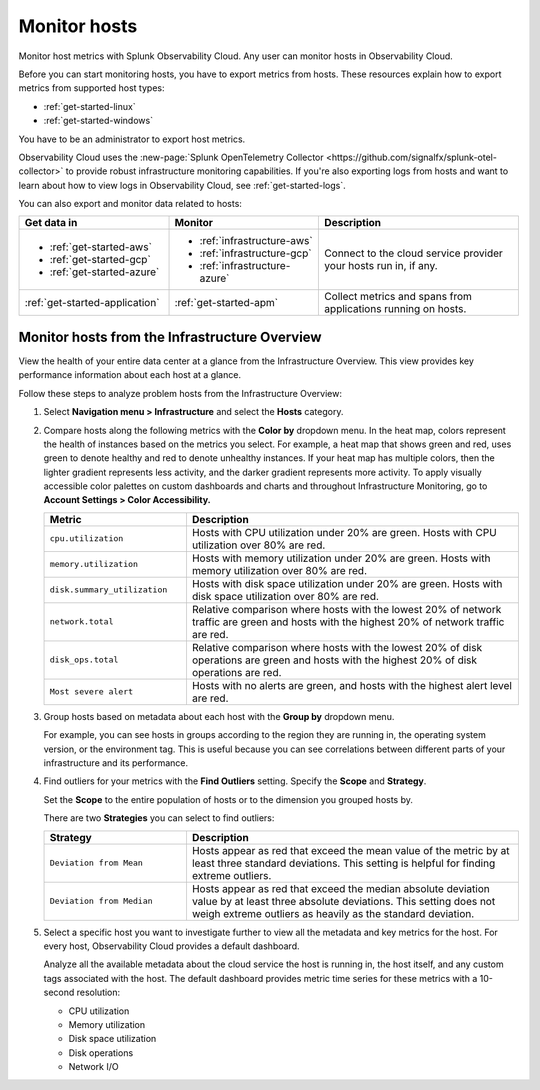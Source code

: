 .. _infrastructure-hosts:

*************
Monitor hosts
*************

.. meta::
   :description: Learn how to monitor hosts with Splunk Observability Cloud.

Monitor host metrics with Splunk Observability Cloud. Any user can monitor hosts in Observability Cloud. 

Before you can start monitoring hosts, you have to export metrics from hosts. These resources explain how to export metrics from supported host types:

- :ref:`get-started-linux`
- :ref:`get-started-windows`

You have to be an administrator to export host metrics.

Observability Cloud uses the :new-page:`Splunk OpenTelemetry Collector <https://github.com/signalfx/splunk-otel-collector>` to provide robust infrastructure monitoring capabilities. If you're also exporting logs from hosts and want to learn about how to view logs in Observability Cloud, see :ref:`get-started-logs`. 

You can also export and monitor data related to hosts:

.. list-table::
   :header-rows: 1
   :widths: 30, 30, 40

   * - :strong:`Get data in`
     - :strong:`Monitor`
     - :strong:`Description`

   * - - :ref:`get-started-aws`
       - :ref:`get-started-gcp`
       - :ref:`get-started-azure`
     - - :ref:`infrastructure-aws`
       - :ref:`infrastructure-gcp`
       - :ref:`infrastructure-azure`
     - Connect to the cloud service provider your hosts run in, if any.

   * - :ref:`get-started-application`
     - :ref:`get-started-apm`
     - Collect metrics and spans from applications running on hosts.

Monitor hosts from the Infrastructure Overview
==============================================

View the health of your entire data center at a glance from the Infrastructure Overview. This view provides key performance information about each host at a glance. 

Follow these steps to analyze problem hosts from the Infrastructure Overview:

1. Select :strong:`Navigation menu > Infrastructure` and select the :strong:`Hosts` category.
2. Compare hosts along the following metrics with the :strong:`Color by` dropdown menu. In the heat map, colors represent the health of instances based on the metrics you select. For example, a heat map that shows green and red, uses green to denote healthy and red to denote unhealthy instances. If your heat map has multiple colors, then the lighter gradient represents less activity, and the darker gradient represents more activity. To apply visually accessible color palettes on custom dashboards and charts and throughout Infrastructure Monitoring, go to :strong:`Account Settings > Color Accessibility.`

   .. list-table::
      :header-rows: 1
      :widths: 30, 70

      * - :strong:`Metric`
        - :strong:`Description`

      * - ``cpu.utilization``
        - Hosts with CPU utilization under 20% are green. Hosts with CPU utilization over 80% are red.

      * - ``memory.utilization``
        - Hosts with memory utilization under 20% are green. Hosts with memory utilization over 80% are red.

      * - ``disk.summary_utilization``
        - Hosts with disk space utilization under 20% are green. Hosts with disk space utilization over 80% are red.

      * - ``network.total``
        - Relative comparison where hosts with the lowest 20% of network traffic are green and hosts with the highest 20% of network traffic are red.

      * - ``disk_ops.total``
        - Relative comparison where hosts with the lowest 20% of disk operations are green and hosts with the highest 20% of disk operations are red.

      * - ``Most severe alert``
        - Hosts with no alerts are green, and hosts with the highest alert level are red.
3. Group hosts based on metadata about each host with the :strong:`Group by` dropdown menu. 
   
   For example, you can see hosts in groups according to the region they are running in, the operating system version, or the environment tag. This is useful because you can see correlations between different parts of your infrastructure and its performance.
4. Find outliers for your metrics with the :strong:`Find Outliers` setting. Specify the :strong:`Scope` and :strong:`Strategy`.
    
   Set the :strong:`Scope` to the entire population of hosts or to the dimension you grouped hosts by.

   There are two :strong:`Strategies` you can select to find outliers:

   .. list-table::
      :header-rows: 1
      :widths: 30, 70

      * - :strong:`Strategy`
        - :strong:`Description`

      * - ``Deviation from Mean``
        - Hosts appear as red that exceed the mean value of the metric by at least three standard deviations. This setting is helpful for finding extreme outliers.

      * - ``Deviation from Median``
        - Hosts appear as red that exceed the median absolute deviation value by at least three absolute deviations. This setting does not weigh extreme outliers as heavily as the standard deviation.
5. Select a specific host you want to investigate further to view all the metadata and key metrics for the host. For every host, Observability Cloud provides a default dashboard. 
   
   Analyze all the available metadata about the cloud service the host is running in, the host itself, and any custom tags associated with the host. The default dashboard provides metric time series for these metrics with a 10-second resolution:

   - CPU utilization
   - Memory utilization
   - Disk space utilization
   - Disk operations
   - Network I/O
